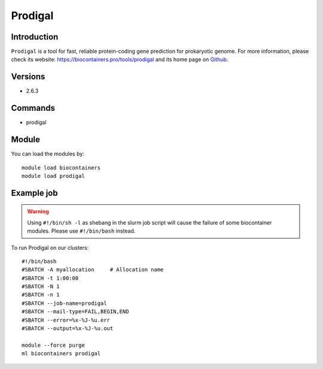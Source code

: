 .. _backbone-label:

Prodigal
==============================

Introduction
~~~~~~~~
``Prodigal`` is a tool for fast, reliable protein-coding gene prediction for prokaryotic genome. For more information, please check its website: https://biocontainers.pro/tools/prodigal and its home page on `Github`_.

Versions
~~~~~~~~
- 2.6.3

Commands
~~~~~~~
- prodigal

Module
~~~~~~~~
You can load the modules by::
    
    module load biocontainers
    module load prodigal

Example job
~~~~~
.. warning::
    Using ``#!/bin/sh -l`` as shebang in the slurm job script will cause the failure of some biocontainer modules. Please use ``#!/bin/bash`` instead.

To run Prodigal on our clusters::

    #!/bin/bash
    #SBATCH -A myallocation     # Allocation name 
    #SBATCH -t 1:00:00
    #SBATCH -N 1
    #SBATCH -n 1
    #SBATCH --job-name=prodigal
    #SBATCH --mail-type=FAIL,BEGIN,END
    #SBATCH --error=%x-%J-%u.err
    #SBATCH --output=%x-%J-%u.out

    module --force purge
    ml biocontainers prodigal

.. _Github: https://github.com/hyattpd/Prodigal